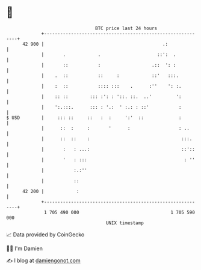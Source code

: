 * 👋

#+begin_example
                                    BTC price last 24 hours                    
                +------------------------------------------------------------+ 
         42 900 |                                            .:              | 
                |       .            .                     ::':  .           | 
                |       ::           :                   .::  ': :           | 
                |    .  ::           ::     :            ::'   :::.          | 
                |    :  ::           :::: :::    .      :''    ': :.         | 
                |    :: ::        ::: :': : '::. ::.  ..'         ':         | 
                |    ':.:::.      ::: : '.:  ' :.: : ::'           :         | 
   $ USD        |     ::: ::     ::   :  :     ':'  ::             :         | 
                |      ::  :     :       '      :                  : ..      | 
                |      ::  ::    :                                  :::.     | 
                |       :   : ...:                                  ::'::    | 
                |       '   : :::                                    : ''    | 
                |           :.:''                                            | 
                |           ::                                               | 
         42 200 |            :                                               | 
                +------------------------------------------------------------+ 
                 1 705 490 000                                  1 705 590 000  
                                        UNIX timestamp                         
#+end_example
📈 Data provided by CoinGecko

🧑‍💻 I'm Damien

✍️ I blog at [[https://www.damiengonot.com][damiengonot.com]]
